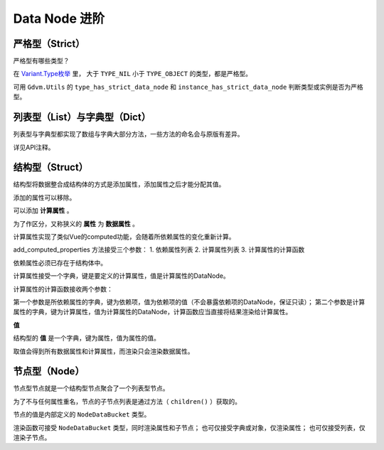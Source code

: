 Data Node 进阶
========================

严格型（Strict）
----------------------------

严格型有哪些类型？

在 `Variant.Type枚举 <https://docs.godotengine.org/en/4.4/classes/class_@globalscope.html#enum-globalscope-variant-type>`_ 里，
大于 ``TYPE_NIL`` 小于 ``TYPE_OBJECT`` 的类型，都是严格型。

可用 ``Gdvm.Utils`` 的 ``type_has_strict_data_node`` 和 ``instance_has_strict_data_node`` 判断类型或实例是否为严格型。

列表型（List）与字典型（Dict）
----------------------------

列表型与字典型都实现了数组与字典大部分方法，一些方法的命名会与原版有差异。

详见API注释。

结构型（Struct）
----------------------------

结构型将数据整合成结构体的方式是添加属性，添加属性之后才能分配其值。

.. code:: gd
	var a := Gdvm.DataNodeStruct.new()
	a.add_property("name", Gdvm.DataNodeString.new("hello"))

添加的属性可以移除。

.. code:: gd
	a.remove_property("name")

可以添加 **计算属性** 。

为了作区分，又称狭义的 **属性** 为 **数据属性** 。

.. code:: gd
	struct.add_computed_properties(
		["a", "b"],
		{
			"a_plus_b": a_plus_b,
			"a_minus_b": a_minus_b
		},
		func(dependencies: Dictionary, outputs: Dictionary) -> void:
			(outputs["a_plus_b"] as DataNode).render(dependencies["a"] + dependencies["b"])
			(outputs["a_minus_b"] as DataNode).render(dependencies["a"] - dependencies["b"])
	)

计算属性实现了类似Vue的computed功能，会随着所依赖属性的变化重新计算。

add_computed_properties 方法接受三个参数：
1. 依赖属性列表
2. 计算属性列表
3. 计算属性的计算函数

依赖属性必须已存在于结构体中。

计算属性接受一个字典，键是要定义的计算属性，值是计算属性的DataNode。

计算属性的计算函数接收两个参数：

第一个参数是所依赖属性的字典，键为依赖项，值为依赖项的值（不会暴露依赖项的DataNode，保证只读）；
第二个参数是计算属性的字典，键为计算属性，值为计算属性的DataNode，计算函数应当直接将结果渲染给计算属性。

**值**

结构型的 **值** 是一个字典，键为属性，值为属性的值。

取值会得到所有数据属性和计算属性，而渲染只会渲染数据属性。

节点型（Node）
----------------------------

节点型节点就是一个结构型节点聚合了一个列表型节点。

为了不与任何属性重名，节点的子节点列表是通过方法（ ``children()`` ）获取的。

节点的值是内部定义的 ``NodeDataBucket`` 类型。

渲染函数可接受 ``NodeDataBucket`` 类型，同时渲染属性和子节点；
也可仅接受字典或对象，仅渲染属性；
也可仅接受列表，仅渲染子节点。